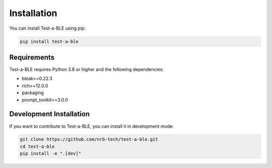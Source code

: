 Installation
============

You can install Test-a-BLE using pip:

.. code-block:: bash

    pip install test-a-ble

Requirements
-----------

Test-a-BLE requires Python 3.8 or higher and the following dependencies:

* bleak>=0.22.3
* rich>=12.0.0
* packaging
* prompt_toolkit>=3.0.0

Development Installation
-----------------------

If you want to contribute to Test-a-BLE, you can install it in development mode:

.. code-block:: bash

    git clone https://github.com/nrb-tech/test-a-ble.git
    cd test-a-ble
    pip install -e ".[dev]"
